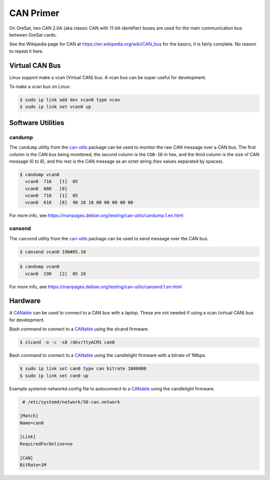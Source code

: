 CAN Primer
==========

On OreSat, two CAN 2.0A (aka classic CAN with 11-bit identifier) buses are used
for the main communication bus between OreSat cards.

See the Wikipedia page for CAN at https://en.wikipedia.org/wiki/CAN_bus for
the basics, it is fairly complete. No reason to repeat it here.

Virtual CAN Bus
---------------

Linux support make a vcan (Virtual CAN) bus. A vcan bus can be super useful
for development.

To make a vcan bus on Linux:

.. code:: bash
  
   $ sudo ip link add dev vcan0 type vcan
   $ sudo ip link set vcan0 up

Software Utilities
------------------

candump
*******

The ``candump`` utility from the `can-utils`_ package can be used to monitor
the raw CAN message over a CAN bus. The first column is the CAN bus being
monitored, the second column is the ``COB-ID`` in hex, and the third column
is the size of CAN message (0 to 8), and the rest is the CAN message as an
octet string (hex values separated by spaces).


.. code:: bash

  $ candump vcan0
    vcan0  710   [1]  05
    vcan0  080   [0]
    vcan0  710   [1]  05
    vcan0  610   [8]  40 18 10 00 00 00 00 00

For more info, see https://manpages.debian.org/testing/can-utils/candump.1.en.html

cansend
*******

The ``cansend`` utility from the `can-utils`_ package can be used to send
message over the CAN bus.

.. code:: bash

   $ cansend vcan0 190#05.10

.. code:: bash

  $ candump vcan0
    vcan0  190   [2]  05 10

For more info, see https://manpages.debian.org/testing/can-utils/cansend.1.en.html

Hardware
--------

A `CANable`_ can be used to connect to a CAN bus with a laptop. These are not
needed if using a vcan (virtual CAN) bus for development.

Bash command to connect to a `CANable`_ using the slcand firmware.

.. code:: bash

  $ slcand -o -c -s8 /dev/ttyACM1 can0

Bash command to connect to a `CANable`_ using the candlelight firmware with a bitrate of 1Mbps.

.. code:: bash

  $ sudo ip link set can0 type can bitrate 1000000
  $ sudo ip link set can0 up

Example systemd-networkd config file to autoconnect to a `CANable`_ using the candlelight firmware.

.. code::

   # /etc/systemd/network/50-can.network

  [Match]
  Name=can0

  [Link]
  RequiredForOnline=no

  [CAN]
  BitRate=1M

.. _CANable: https://canable.io/
.. _can-utils: https://github.com/linux-can/can-utils
